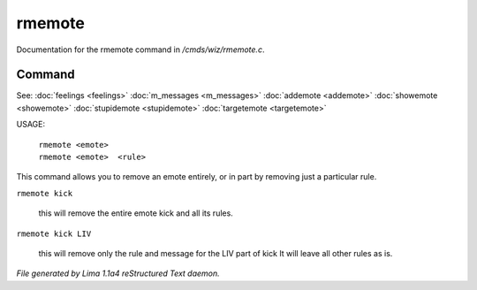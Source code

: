 rmemote
********

Documentation for the rmemote command in */cmds/wiz/rmemote.c*.

Command
=======

See: :doc:`feelings <feelings>` :doc:`m_messages <m_messages>` :doc:`addemote <addemote>` :doc:`showemote <showemote>` :doc:`stupidemote <stupidemote>` :doc:`targetemote <targetemote>` 

USAGE:

  |  ``rmemote <emote>``
  |  ``rmemote <emote>  <rule>``

This command allows you to remove an emote entirely, or in part
by removing just a particular rule.

``rmemote kick``

  this will remove the entire emote kick and all its rules.

``rmemote kick LIV``

  this will remove only the rule and message for the LIV part of kick
  It will leave all other rules as is.

.. TAGS: RST



*File generated by Lima 1.1a4 reStructured Text daemon.*
